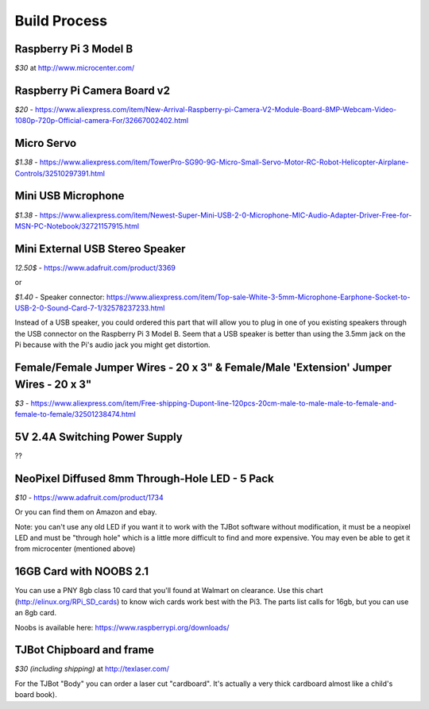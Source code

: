 Build Process
=============

Raspberry Pi 3 Model B
--------------------------

*$30* at http://www.microcenter.com/

Raspberry Pi Camera Board v2
--------------------------

*$20* -  https://www.aliexpress.com/item/New-Arrival-Raspberry-pi-Camera-V2-Module-Board-8MP-Webcam-Video-1080p-720p-Official-camera-For/32667002402.html

Micro Servo
--------------------------

*$1.38* - https://www.aliexpress.com/item/TowerPro-SG90-9G-Micro-Small-Servo-Motor-RC-Robot-Helicopter-Airplane-Controls/32510297391.html

Mini USB Microphone
--------------------------

*$1.38* - https://www.aliexpress.com/item/Newest-Super-Mini-USB-2-0-Microphone-MIC-Audio-Adapter-Driver-Free-for-MSN-PC-Notebook/32721157915.html

Mini External USB Stereo Speaker
--------------------------

*12.50$* -  https://www.adafruit.com/product/3369

or

*$1.40* - Speaker connector: https://www.aliexpress.com/item/Top-sale-White-3-5mm-Microphone-Earphone-Socket-to-USB-2-0-Sound-Card-7-1/32578237233.html

Instead of a USB speaker, you could ordered this part that will allow you to plug in one of you existing speakers through the USB connector on the Raspberry Pi 3 Model B. Seem that a USB speaker is better than using the 3.5mm jack on the Pi because with the Pi's audio jack you might get distortion.

Female/Female Jumper Wires - 20 x 3" & Female/Male 'Extension' Jumper Wires - 20 x 3"
--------------------------

*$3* -  https://www.aliexpress.com/item/Free-shipping-Dupont-line-120pcs-20cm-male-to-male-male-to-female-and-female-to-female/32501238474.html

5V 2.4A Switching Power Supply
--------------------------

??

NeoPixel Diffused 8mm Through-Hole LED - 5 Pack
--------------------------

*$10*  - https://www.adafruit.com/product/1734

Or you can find them on Amazon and ebay.

Note: you can't use any old LED if you want it to work with the TJBot software without modification, it must be a neopixel LED and must be "through hole" which is a little more difficult to find and more expensive. You may even be able to get it from microcenter (mentioned above)


16GB Card with NOOBS 2.1
--------------------------

You can use a PNY 8gb class 10 card that you'll found at Walmart on clearance. Use this chart (http://elinux.org/RPi_SD_cards) to know wich cards work best with the Pi3. The parts list calls for 16gb, but you can use an 8gb card.

Noobs is available here: https://www.raspberrypi.org/downloads/

TJBot Chipboard and frame
--------------------------

*$30 (including shipping)* at http://texlaser.com/

For the TJBot "Body" you can order a laser cut "cardboard". It's actually a very thick cardboard almost like a child's board book).
